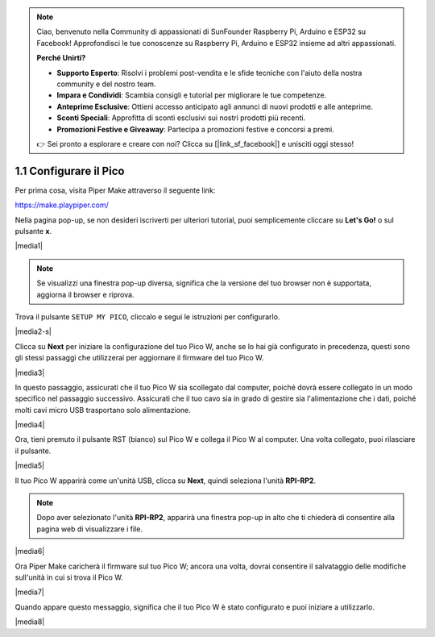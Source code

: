 .. note::

    Ciao, benvenuto nella Community di appassionati di SunFounder Raspberry Pi, Arduino e ESP32 su Facebook! Approfondisci le tue conoscenze su Raspberry Pi, Arduino e ESP32 insieme ad altri appassionati.

    **Perché Unirti?**

    - **Supporto Esperto**: Risolvi i problemi post-vendita e le sfide tecniche con l'aiuto della nostra community e del nostro team.
    - **Impara e Condividi**: Scambia consigli e tutorial per migliorare le tue competenze.
    - **Anteprime Esclusive**: Ottieni accesso anticipato agli annunci di nuovi prodotti e alle anteprime.
    - **Sconti Speciali**: Approfitta di sconti esclusivi sui nostri prodotti più recenti.
    - **Promozioni Festive e Giveaway**: Partecipa a promozioni festive e concorsi a premi.

    👉 Sei pronto a esplorare e creare con noi? Clicca su [|link_sf_facebook|] e unisciti oggi stesso!

.. _per_setup_pico:

1.1 Configurare il Pico
----------------------------

Per prima cosa, visita Piper Make attraverso il seguente link: 

https://make.playpiper.com/

Nella pagina pop-up, se non desideri iscriverti per ulteriori tutorial, puoi semplicemente cliccare su **Let's Go!** o sul pulsante **x**.

|media1|

.. note::
    Se visualizzi una finestra pop-up diversa, significa che la versione del tuo browser non è supportata, aggiorna il browser e riprova. 


Trova il pulsante ``SETUP MY PICO``, cliccalo e segui le istruzioni per configurarlo.

|media2-s|


Clicca su **Next** per iniziare la configurazione del tuo Pico W, anche se lo hai già configurato in precedenza, questi sono gli stessi passaggi che utilizzerai per aggiornare il firmware del tuo Pico W.

|media3|

In questo passaggio, assicurati che il tuo Pico W sia scollegato dal computer, poiché dovrà essere collegato in un modo specifico nel passaggio successivo. Assicurati che il tuo cavo sia in grado di gestire sia l'alimentazione che i dati, poiché molti cavi micro USB trasportano solo alimentazione.

|media4|

Ora, tieni premuto il pulsante RST (bianco) sul Pico W e collega il Pico W al computer. Una volta collegato, puoi rilasciare il pulsante.

|media5|

Il tuo Pico W apparirà come un'unità USB, clicca su **Next**, quindi seleziona l'unità **RPI-RP2**.

.. note::
    Dopo aver selezionato l'unità **RPI-RP2**, apparirà una finestra pop-up in alto che ti chiederà di consentire alla pagina web di visualizzare i file.

|media6|

Ora Piper Make caricherà il firmware sul tuo Pico W; ancora una volta, dovrai consentire il salvataggio delle modifiche sull'unità in cui si trova il Pico W.

|media7|

Quando appare questo messaggio, significa che il tuo Pico W è stato configurato e puoi iniziare a utilizzarlo.

|media8|